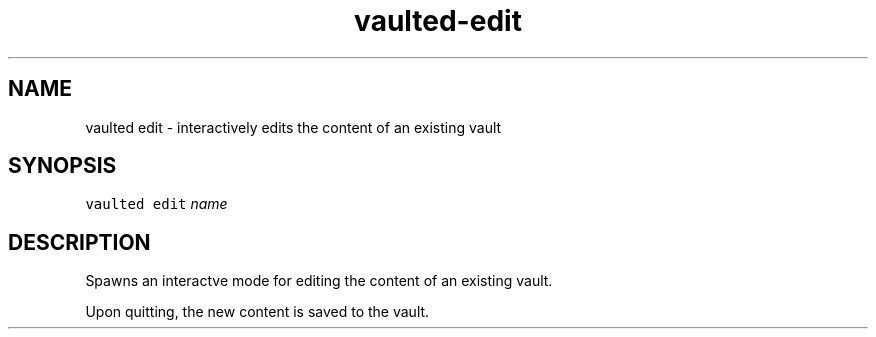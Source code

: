 .TH vaulted\-edit 1
.SH NAME
.PP
vaulted edit \- interactively edits the content of an existing vault
.SH SYNOPSIS
.PP
\fB\fCvaulted edit\fR \fIname\fP
.SH DESCRIPTION
.PP
Spawns an interactve mode for editing the content of an existing vault.
.PP
Upon quitting, the new content is saved to the vault.
